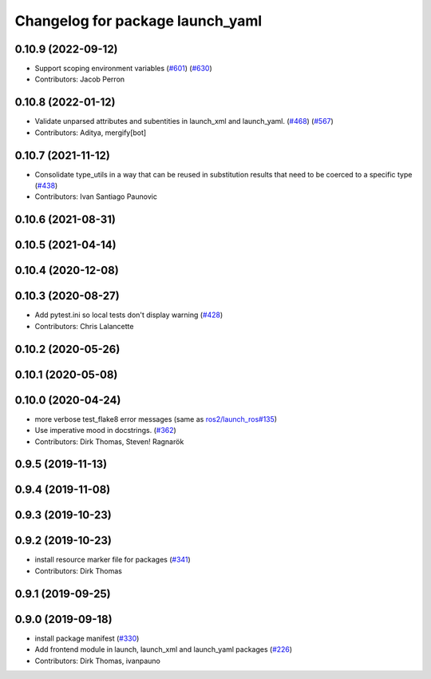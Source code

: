 ^^^^^^^^^^^^^^^^^^^^^^^^^^^^^^^^^
Changelog for package launch_yaml
^^^^^^^^^^^^^^^^^^^^^^^^^^^^^^^^^

0.10.9 (2022-09-12)
-------------------
* Support scoping environment variables (`#601 <https://github.com/ros2/launch/issues/601>`_) (`#630 <https://github.com/ros2/launch/issues/630>`_)
* Contributors: Jacob Perron

0.10.8 (2022-01-12)
-------------------
* Validate unparsed attributes and subentities in launch_xml and launch_yaml. (`#468 <https://github.com/ros2/launch/issues/468>`_) (`#567 <https://github.com/ros2/launch/issues/567>`_)
* Contributors: Aditya, mergify[bot]

0.10.7 (2021-11-12)
-------------------
* Consolidate type_utils in a way that can be reused in substitution results that need to be coerced to a specific type (`#438 <https://github.com/ros2/launch/issues/438>`_)
* Contributors: Ivan Santiago Paunovic

0.10.6 (2021-08-31)
-------------------

0.10.5 (2021-04-14)
-------------------

0.10.4 (2020-12-08)
-------------------

0.10.3 (2020-08-27)
-------------------
* Add pytest.ini so local tests don't display warning (`#428 <https://github.com/ros2/launch/issues/428>`_)
* Contributors: Chris Lalancette

0.10.2 (2020-05-26)
-------------------

0.10.1 (2020-05-08)
-------------------

0.10.0 (2020-04-24)
-------------------
* more verbose test_flake8 error messages (same as `ros2/launch_ros#135 <https://github.com/ros2/launch_ros/issues/135>`_)
* Use imperative mood in docstrings. (`#362 <https://github.com/ros2/launch/issues/362>`_)
* Contributors: Dirk Thomas, Steven! Ragnarök

0.9.5 (2019-11-13)
------------------

0.9.4 (2019-11-08)
------------------

0.9.3 (2019-10-23)
------------------

0.9.2 (2019-10-23)
------------------
* install resource marker file for packages (`#341 <https://github.com/ros2/launch/issues/341>`_)
* Contributors: Dirk Thomas

0.9.1 (2019-09-25)
------------------

0.9.0 (2019-09-18)
------------------
* install package manifest (`#330 <https://github.com/ros2/launch/issues/330>`_)
* Add frontend module in launch, launch_xml and launch_yaml packages (`#226 <https://github.com/ros2/launch/issues/226>`_)
* Contributors: Dirk Thomas, ivanpauno
